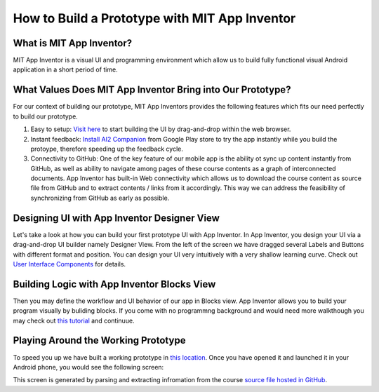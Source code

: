 How to Build a Prototype with MIT App Inventor
==============================================

What is MIT App Inventor?
~~~~~~~~~~~~~~~~~~~~~~~~~

MIT App Inventor is a visual UI and programming environment which allow us to build fully functional visual Android application in a short period of time.

What Values Does MIT App Inventor Bring into Our Prototype?
~~~~~~~~~~~~~~~~~~~~~~~~~~~~~~~~~~~~~~~~~~~~~~~~~~~~~~~~~~~

For our context of building our prototype, MIT App Inventors provides the following features which fits our need perfectly to build our prototype.

#. Easy to setup: `Visit here <http://ai2.appinventor.mit.edu/>`_ to start building the UI by drag-and-drop within the web browser.
#. Instant feedback: `Install AI2 Companion <https://play.google.com/store/apps/details?id=edu.mit.appinventor.aicompanion3&hl=en>`_ from Google Play store to try the app instantly while you build the protoype, therefore speeding up the feedback cycle.
#. Connectivity to GitHub: One of the key feature of our mobile app is the ability ot sync up content instantly from GitHub, as well as ability to navigate among pages of these course contents as a graph of interconnected documents. App Inventor has built-in Web connectivity which allows us to download the course content as source file from GitHub and to extract contents / links from it accordingly. This way we can address the feasibility of synchronizing from GitHub as early as possible.

Designing UI with App Inventor Designer View
~~~~~~~~~~~~~~~~~~~~~~~~~~~~~~~~~~~~~~~~~~~~

.. image:: app-inventor-designer-view.png

Let's take a look at how you can build your first prototype UI with App Inventor. In App Inventor, you design your UI via a drag-and-drop UI builder namely Designer View. From the left of the screen we have dragged several Labels and Buttons with different format and position. You can design your UI very intuitively with a very shallow learning curve. Check out `User Interface Components <http://ai2.appinventor.mit.edu/reference/components/userinterface.html>`_ for details.

Building Logic with App Inventor Blocks View
~~~~~~~~~~~~~~~~~~~~~~~~~~~~~~~~~~~~~~~~~~~~

.. image:: app-inventor-blocks-view.png

Then you may define the workflow and UI behavior of our app in Blocks view. App Inventor allows you to build your program visually by buliding blocks. If you come with no programmng background and would need more walkthough you may check out `this tutorial <http://appinventor.mit.edu/explore/get-started.html>`_ and continuue.

Playing Around the Working Prototype
~~~~~~~~~~~~~~~~~~~~~~~~~~~~~~~~~~~~

To speed you up we have built a working prototype in `this location <http://ai2.appinventor.mit.edu/?galleryId=5590318435794944>`_. Once you have opened it and launched it in your Android phone, you would see the following screen:

This screen is generated by parsing and extracting infromation from the course `source file hosted in GitHub <https://raw.githubusercontent.com/pythonicbridge/mobileapp.course/master/docs/index.rst>`_.
